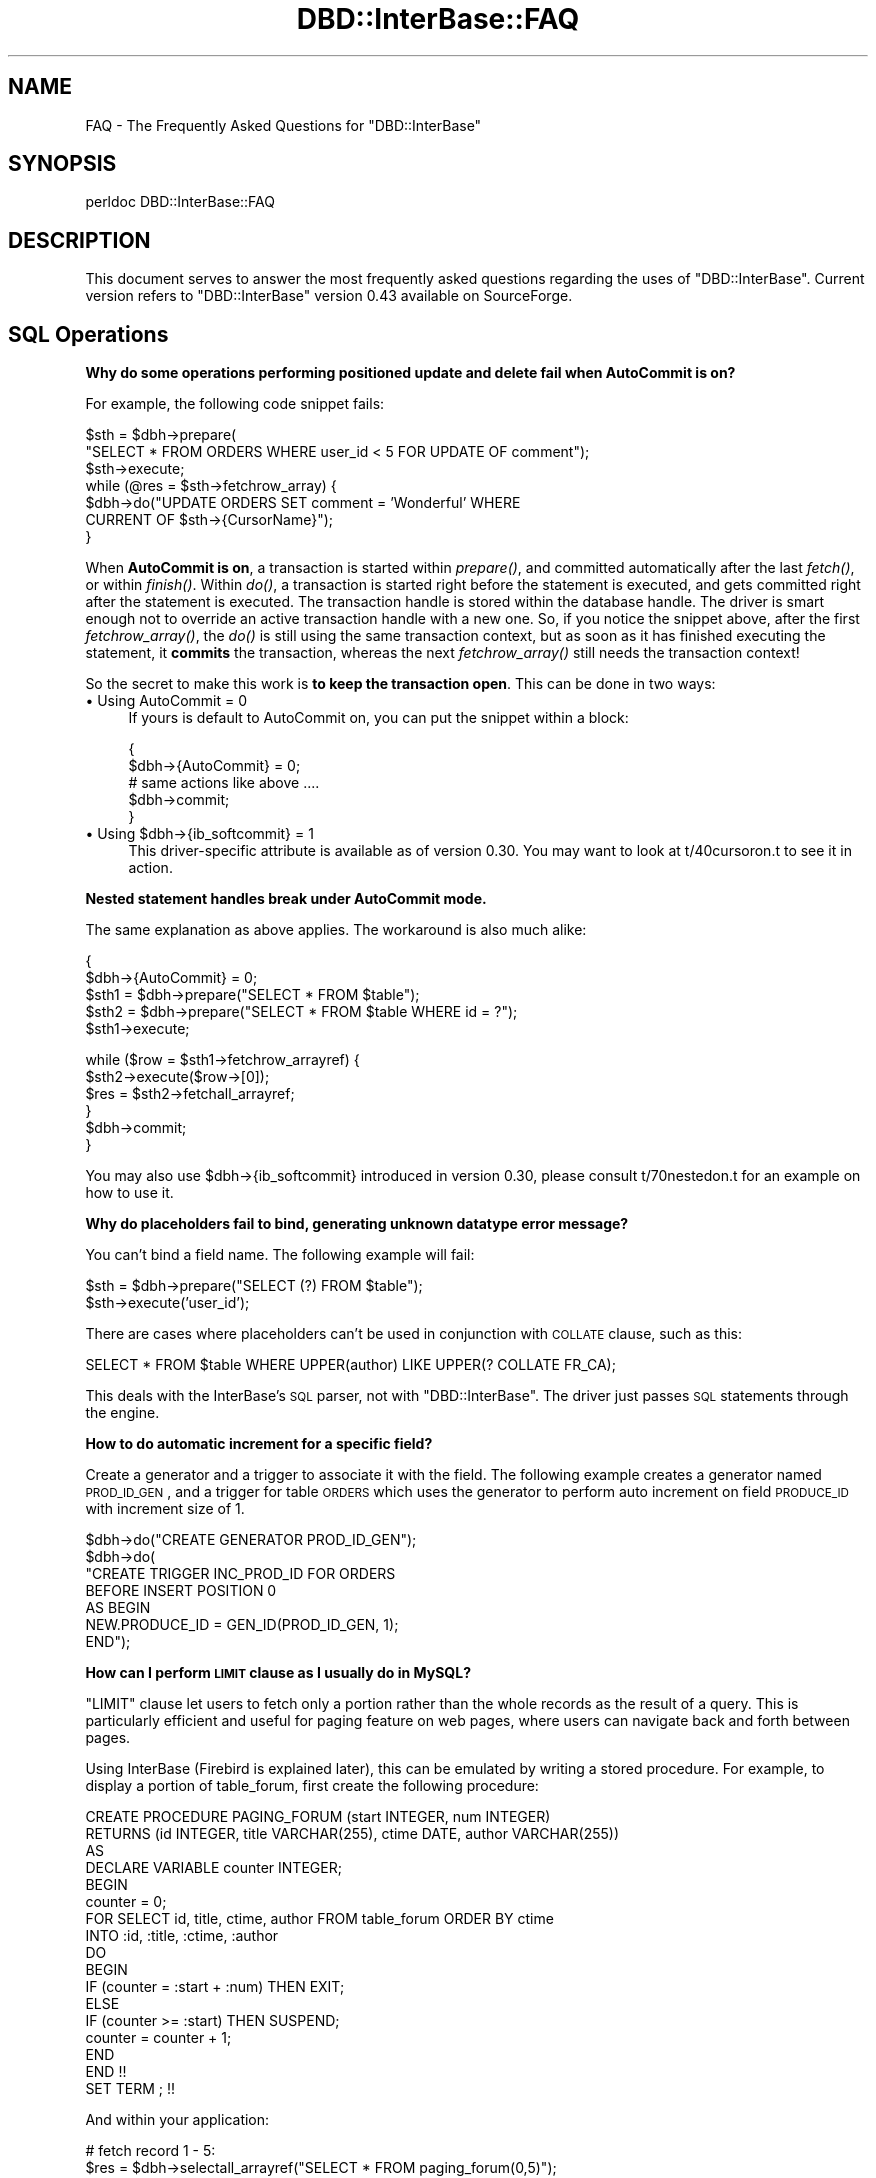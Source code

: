 .\" Automatically generated by Pod::Man v1.34, Pod::Parser v1.13
.\"
.\" Standard preamble:
.\" ========================================================================
.de Sh \" Subsection heading
.br
.if t .Sp
.ne 5
.PP
\fB\\$1\fR
.PP
..
.de Sp \" Vertical space (when we can't use .PP)
.if t .sp .5v
.if n .sp
..
.de Vb \" Begin verbatim text
.ft CW
.nf
.ne \\$1
..
.de Ve \" End verbatim text
.ft R
.fi
..
.\" Set up some character translations and predefined strings.  \*(-- will
.\" give an unbreakable dash, \*(PI will give pi, \*(L" will give a left
.\" double quote, and \*(R" will give a right double quote.  | will give a
.\" real vertical bar.  \*(C+ will give a nicer C++.  Capital omega is used to
.\" do unbreakable dashes and therefore won't be available.  \*(C` and \*(C'
.\" expand to `' in nroff, nothing in troff, for use with C<>.
.tr \(*W-|\(bv\*(Tr
.ds C+ C\v'-.1v'\h'-1p'\s-2+\h'-1p'+\s0\v'.1v'\h'-1p'
.ie n \{\
.    ds -- \(*W-
.    ds PI pi
.    if (\n(.H=4u)&(1m=24u) .ds -- \(*W\h'-12u'\(*W\h'-12u'-\" diablo 10 pitch
.    if (\n(.H=4u)&(1m=20u) .ds -- \(*W\h'-12u'\(*W\h'-8u'-\"  diablo 12 pitch
.    ds L" ""
.    ds R" ""
.    ds C` ""
.    ds C' ""
'br\}
.el\{\
.    ds -- \|\(em\|
.    ds PI \(*p
.    ds L" ``
.    ds R" ''
'br\}
.\"
.\" If the F register is turned on, we'll generate index entries on stderr for
.\" titles (.TH), headers (.SH), subsections (.Sh), items (.Ip), and index
.\" entries marked with X<> in POD.  Of course, you'll have to process the
.\" output yourself in some meaningful fashion.
.if \nF \{\
.    de IX
.    tm Index:\\$1\t\\n%\t"\\$2"
..
.    nr % 0
.    rr F
.\}
.\"
.\" For nroff, turn off justification.  Always turn off hyphenation; it makes
.\" way too many mistakes in technical documents.
.hy 0
.if n .na
.\"
.\" Accent mark definitions (@(#)ms.acc 1.5 88/02/08 SMI; from UCB 4.2).
.\" Fear.  Run.  Save yourself.  No user-serviceable parts.
.    \" fudge factors for nroff and troff
.if n \{\
.    ds #H 0
.    ds #V .8m
.    ds #F .3m
.    ds #[ \f1
.    ds #] \fP
.\}
.if t \{\
.    ds #H ((1u-(\\\\n(.fu%2u))*.13m)
.    ds #V .6m
.    ds #F 0
.    ds #[ \&
.    ds #] \&
.\}
.    \" simple accents for nroff and troff
.if n \{\
.    ds ' \&
.    ds ` \&
.    ds ^ \&
.    ds , \&
.    ds ~ ~
.    ds /
.\}
.if t \{\
.    ds ' \\k:\h'-(\\n(.wu*8/10-\*(#H)'\'\h"|\\n:u"
.    ds ` \\k:\h'-(\\n(.wu*8/10-\*(#H)'\`\h'|\\n:u'
.    ds ^ \\k:\h'-(\\n(.wu*10/11-\*(#H)'^\h'|\\n:u'
.    ds , \\k:\h'-(\\n(.wu*8/10)',\h'|\\n:u'
.    ds ~ \\k:\h'-(\\n(.wu-\*(#H-.1m)'~\h'|\\n:u'
.    ds / \\k:\h'-(\\n(.wu*8/10-\*(#H)'\z\(sl\h'|\\n:u'
.\}
.    \" troff and (daisy-wheel) nroff accents
.ds : \\k:\h'-(\\n(.wu*8/10-\*(#H+.1m+\*(#F)'\v'-\*(#V'\z.\h'.2m+\*(#F'.\h'|\\n:u'\v'\*(#V'
.ds 8 \h'\*(#H'\(*b\h'-\*(#H'
.ds o \\k:\h'-(\\n(.wu+\w'\(de'u-\*(#H)/2u'\v'-.3n'\*(#[\z\(de\v'.3n'\h'|\\n:u'\*(#]
.ds d- \h'\*(#H'\(pd\h'-\w'~'u'\v'-.25m'\f2\(hy\fP\v'.25m'\h'-\*(#H'
.ds D- D\\k:\h'-\w'D'u'\v'-.11m'\z\(hy\v'.11m'\h'|\\n:u'
.ds th \*(#[\v'.3m'\s+1I\s-1\v'-.3m'\h'-(\w'I'u*2/3)'\s-1o\s+1\*(#]
.ds Th \*(#[\s+2I\s-2\h'-\w'I'u*3/5'\v'-.3m'o\v'.3m'\*(#]
.ds ae a\h'-(\w'a'u*4/10)'e
.ds Ae A\h'-(\w'A'u*4/10)'E
.    \" corrections for vroff
.if v .ds ~ \\k:\h'-(\\n(.wu*9/10-\*(#H)'\s-2\u~\d\s+2\h'|\\n:u'
.if v .ds ^ \\k:\h'-(\\n(.wu*10/11-\*(#H)'\v'-.4m'^\v'.4m'\h'|\\n:u'
.    \" for low resolution devices (crt and lpr)
.if \n(.H>23 .if \n(.V>19 \
\{\
.    ds : e
.    ds 8 ss
.    ds o a
.    ds d- d\h'-1'\(ga
.    ds D- D\h'-1'\(hy
.    ds th \o'bp'
.    ds Th \o'LP'
.    ds ae ae
.    ds Ae AE
.\}
.rm #[ #] #H #V #F C
.\" ========================================================================
.\"
.IX Title "DBD::InterBase::FAQ 3"
.TH DBD::InterBase::FAQ 3 "2004-02-25" "perl v5.8.0" "User Contributed Perl Documentation"
.SH "NAME"
FAQ \- The Frequently Asked Questions for \f(CW\*(C`DBD::InterBase\*(C'\fR
.SH "SYNOPSIS"
.IX Header "SYNOPSIS"
perldoc DBD::InterBase::FAQ
.SH "DESCRIPTION"
.IX Header "DESCRIPTION"
This document serves to answer the most frequently asked questions
regarding the uses of \f(CW\*(C`DBD::InterBase\*(C'\fR. Current version refers to
\&\f(CW\*(C`DBD::InterBase\*(C'\fR version 0.43 available on SourceForge.
.SH "SQL Operations"
.IX Header "SQL Operations"
.Sh "Why do some operations performing positioned update and delete fail when AutoCommit is on?"
.IX Subsection "Why do some operations performing positioned update and delete fail when AutoCommit is on?"
For example, the following code snippet fails:
.PP
.Vb 7
\& $sth = $dbh->prepare(
\& "SELECT * FROM ORDERS WHERE user_id < 5 FOR UPDATE OF comment");
\& $sth->execute;
\& while (@res = $sth->fetchrow_array) {
\&     $dbh->do("UPDATE ORDERS SET comment = 'Wonderful' WHERE 
\&     CURRENT OF $sth->{CursorName}");
\& }
.Ve
.PP
When \fBAutoCommit is on\fR, a transaction is started within \fIprepare()\fR, and
committed automatically after the last \fIfetch()\fR, or within \fIfinish()\fR. Within
\&\fIdo()\fR, a transaction is started right before the statement is executed, and
gets committed right after the statement is executed. The transaction handle
is stored within the database handle. The driver is smart enough not to
override an active transaction handle with a new one. So, if you notice the
snippet above, after the first \fIfetchrow_array()\fR, the \fIdo()\fR is still using the
same transaction context, but as soon as it has finished executing the statement, it
\&\fBcommits\fR the transaction, whereas the next \fIfetchrow_array()\fR still needs
the transaction context!
.PP
So the secret to make this work is \fBto keep the transaction open\fR. This can be
done in two ways:
.IP "\(bu Using AutoCommit = 0" 4
.IX Item "Using AutoCommit = 0"
If yours is default to AutoCommit on, you can put the snippet within a block:
.Sp
.Vb 5
\& {
\&     $dbh->{AutoCommit} = 0;
\&     # same actions like above ....
\&     $dbh->commit;
\& }
.Ve
.ie n .IP "\(bu Using $dbh\->{ib_softcommit} = 1" 4
.el .IP "\(bu Using \f(CW$dbh\fR\->{ib_softcommit} = 1" 4
.IX Item "Using $dbh->{ib_softcommit} = 1"
This driver-specific attribute is available as of version 0.30. You may want
to look at t/40cursoron.t to see it in action.
.Sh "Nested statement handles break under AutoCommit mode."
.IX Subsection "Nested statement handles break under AutoCommit mode."
The same explanation as above applies. The workaround is also
much alike:
.PP
.Vb 5
\& {
\&     $dbh->{AutoCommit} = 0;
\&     $sth1 = $dbh->prepare("SELECT * FROM $table");
\&     $sth2 = $dbh->prepare("SELECT * FROM $table WHERE id = ?");
\&     $sth1->execute;
.Ve
.PP
.Vb 6
\&     while ($row = $sth1->fetchrow_arrayref) {
\&        $sth2->execute($row->[0]);
\&        $res = $sth2->fetchall_arrayref;
\&     }
\&     $dbh->commit;
\& }
.Ve
.PP
You may also use \f(CW$dbh\fR\->{ib_softcommit} introduced in version 0.30, please consult
t/70nestedon.t for an example on how to use it.
.Sh "Why do placeholders fail to bind, generating unknown datatype error message?"
.IX Subsection "Why do placeholders fail to bind, generating unknown datatype error message?"
You can't bind a field name. The following example will fail:
.PP
.Vb 2
\& $sth = $dbh->prepare("SELECT (?) FROM $table");
\& $sth->execute('user_id');
.Ve
.PP
There are cases where placeholders can't be used in conjunction with \s-1COLLATE\s0
clause, such as this:
.PP
.Vb 1
\& SELECT * FROM $table WHERE UPPER(author) LIKE UPPER(? COLLATE FR_CA);
.Ve
.PP
This deals with the InterBase's \s-1SQL\s0 parser, not with \f(CW\*(C`DBD::InterBase\*(C'\fR. The
driver just passes \s-1SQL\s0 statements through the engine.
.Sh "How to do automatic increment for a specific field?"
.IX Subsection "How to do automatic increment for a specific field?"
Create a generator and a trigger to associate it with the field. The
following example creates a generator named \s-1PROD_ID_GEN\s0, and a trigger for
table \s-1ORDERS\s0 which uses the generator to perform auto increment on field
\&\s-1PRODUCE_ID\s0 with increment size of 1.
.PP
.Vb 7
\& $dbh->do("CREATE GENERATOR PROD_ID_GEN");
\& $dbh->do(
\& "CREATE TRIGGER INC_PROD_ID FOR ORDERS
\& BEFORE INSERT POSITION 0
\& AS BEGIN
\&   NEW.PRODUCE_ID = GEN_ID(PROD_ID_GEN, 1);
\& END");
.Ve
.Sh "How can I perform \s-1LIMIT\s0 clause as I usually do in MySQL?"
.IX Subsection "How can I perform LIMIT clause as I usually do in MySQL?"
\&\f(CW\*(C`LIMIT\*(C'\fR clause let users to fetch only a portion rather than the whole 
records as the result of a query. This is particularly efficient and useful 
for paging feature on web pages, where users can navigate back and forth 
between pages. 
.PP
Using InterBase (Firebird is explained later), this can be emulated by writing a
stored procedure. For example, to display a portion of table_forum, first create 
the following procedure:
.PP
.Vb 17
\& CREATE PROCEDURE PAGING_FORUM (start INTEGER, num INTEGER)
\& RETURNS (id INTEGER, title VARCHAR(255), ctime DATE, author VARCHAR(255))
\& AS 
\& DECLARE VARIABLE counter INTEGER;
\& BEGIN
\&   counter = 0;
\&   FOR SELECT id, title, ctime, author FROM table_forum ORDER BY ctime
\&      INTO :id, :title, :ctime, :author
\&   DO
\&   BEGIN
\&      IF (counter = :start + :num) THEN EXIT;
\&      ELSE
\&         IF (counter >= :start) THEN SUSPEND;
\&      counter = counter + 1;          
\&   END
\& END !!
\& SET TERM ; !!
.Ve
.PP
And within your application:
.PP
.Vb 2
\& # fetch record 1 - 5:
\& $res = $dbh->selectall_arrayref("SELECT * FROM paging_forum(0,5)");
.Ve
.PP
.Vb 2
\& # fetch record 6 - 10: 
\& $res = $dbh->selectall_arrayref("SELECT * FROM paging_forum(5,5)");
.Ve
.PP
But never expect this to work:
.PP
.Vb 3
\& $sth = $dbh->prepare(
\& "EXECUTE PROCEDURE paging_forum(5,5) RETURNING_VALUES :id, :title, :ctime, 
\& :author");
.Ve
.PP
With Firebird 1 RCx and later, you can use \f(CW\*(C`SELECT FIRST\*(C'\fR:
.PP
.Vb 1
\& SELECT FIRST 10 SKIP 30 * FROM table_forum;
.Ve
.PP
\&\f(CW\*(C`FIRST x\*(C'\fR and \f(CW\*(C`SKIP x\*(C'\fR are both optional. \f(CW\*(C`FIRST\*(C'\fR limits the number of
rows to return, \f(CW\*(C`SKIP\*(C'\fR should be self\-explanatory.
.SH "Uses of attributes"
.IX Header "Uses of attributes"
.Sh "How can I use the date/time formatting attributes?"
.IX Subsection "How can I use the date/time formatting attributes?"
Those attributes take the same format as the C function \fIstrftime()\fR's.
Examples:
.PP
.Vb 5
\& $attr = {
\&    ib_timestampformat => '%m-%d-%Y %H:%M',
\&    ib_dateformat => '%m-%d-%Y',
\&    ib_timeformat => '%H:%M',
\& };
.Ve
.PP
Then, pass it to \fIprepare()\fR method. 
.PP
.Vb 2
\& $sth = $dbh->prepare($stmt, $attr);
\& # followed by execute() and fetch(), or:
.Ve
.PP
.Vb 1
\& $res = $dbh->selectall_arrayref($stmt, $attr);
.Ve
.Sh "Can I set the date/time formatting attributes between prepare and fetch?"
.IX Subsection "Can I set the date/time formatting attributes between prepare and fetch?"
No. \f(CW\*(C`ib_dateformat\*(C'\fR, \f(CW\*(C`ib_timeformat\*(C'\fR, and \f(CW\*(C`ib_timestampformat\*(C'\fR can only
be set during \f(CW$sth\fR\->prepare. If this is a problem to you, let me know, and
probably I'll add this capability for the next release.
.Sh "Can I change ib_dialect after \s-1DBI\-\s0>connect ?"
.IX Subsection "Can I change ib_dialect after DBI->connect ?"
No. If this is a problem to you, let me know, and probably I'll add this 
capability for the next release.
.Sh "Why do \fIexecute()\fP, \fIdo()\fP method and \fIrows()\fP method always return \-1 upon a successful operation?"
.IX Subsection "Why do execute(), do() method and rows() method always return -1 upon a successful operation?"
Incorrect question. \f(CW$sth\fR\->rows returns the number of fetched rows after a
successful \s-1SELECT\s0. Starting from version 0.43, \fIexecute()\fR method returns the
number of affected rows. But it's true that \fIdo()\fR method returns \-1, this
will change in future release.
.SH "Sources for Help"
.IX Header "Sources for Help"
.Sh "I can't find the answer for my question here, where should I direct my question?"
.IX Subsection "I can't find the answer for my question here, where should I direct my question?"
For questions regarding InterBase itself, you can join the InterBase mailing
list at http://groups.yahoo.com/group/ib\-support/, or if it is not enough, I
believe there are some commercial supports available out there.
http://www.ibphoenix.com/ is a good place to check.
.PP
For questions about \f(CW\*(C`DBD::InterBase\*(C'\fR, try to look for the answer on \f(CW\*(C`DBI\*(C'\fR
man page, and \f(CW\*(C`DBI::FAQ\*(C'\fR. If your question is still unanswered, you can
drop me message or you can post your question to the \s-1DBI\s0 users mailing list.
.SH "The Development Project"
.IX Header "The Development Project"
.Sh "How can I join the development project?"
.IX Subsection "How can I join the development project?"
The project is hosted at sourceforge.net. So send me your sourceforge
username, and let me know what areas you are interested in. 
.PP
SourceForge.net project page: http://sourceforge.net/projects/dbi\-interbase/
.Sh "Where can I get the latest release of DBD::InterBase ?"
.IX Subsection "Where can I get the latest release of DBD::InterBase ?"
http://dbi.interbase.or.id/ (stable and development release), and 
http://www.cpan.org/modules/by\-module/DBD/ (stable release only).
.SH "AUTHORS AND COPYRIGHT"
.IX Header "AUTHORS AND COPYRIGHT"
Copyright (C) 2000\-2004, Edwin Pratomo \fIedpratomo@cpan.org\fR. Daniel Ritz
\&\fIdaniel.ritz@gmx.ch\fR also writes necessary updates.
.PP
Michael Samanov \fIsamanov@yahoo.com\fR contributed some important correction.
